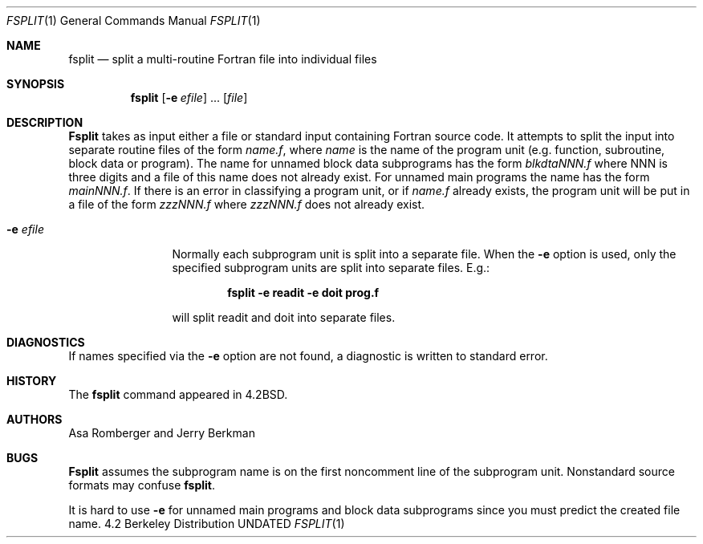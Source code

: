 .\" Copyright (c) 1983, 1990 The Regents of the University of California.
.\" All rights reserved.
.\"
.\" This code is derived from software contributed to Berkeley by
.\" Asa Romberger and Jerry Berkman.
.\" %sccs.include.redist.roff%
.\"
.\"	@(#)fsplit.1	6.7 (Berkeley) 7/24/91
.\"
.Dd 
.Dt FSPLIT 1
.Os BSD 4.2
.Sh NAME
.Nm fsplit
.Nd split a multi-routine Fortran file into individual files
.Sh SYNOPSIS
.Nm fsplit
.Op Fl e Ar efile
\&...
.Op Ar file
.Sh DESCRIPTION
.Nm Fsplit
takes as input either a file or standard input containing Fortran source code.
It attempts to split the input into separate routine files of the
form
.Ar name.f ,
where
.Ar name
is the name of the program unit (e.g. function, subroutine, block data or
program).  The name for unnamed block data subprograms has the form
.Ar blkdtaNNN.f
where NNN is three digits and a file of this name does not already exist.
For unnamed main programs the name has the form
.Ar mainNNN.f .
If there is an error in classifying a program unit, or if
.Ar name.f
already exists,
the program unit will be put in a file of the form
.Ar zzzNNN.f
where
.Ar zzzNNN.f
does not already exist.
.Pp
.Bl -tag -width Fl
.It Fl e Ar efile 
Normally each subprogram unit is split into a separate file.  When the
.Fl e
option is used, only the specified subprogram units are split into separate
files.  E.g.:
.Pp
.Dl fsplit -e readit -e doit prog.f
.Pp
will split readit and doit into separate files.
.El
.Sh DIAGNOSTICS
If names specified via the
.Fl e
option are not found, a diagnostic is written to
standard error.
.Sh HISTORY
The
.Nm fsplit
command
appeared in
.Bx 4.2 .
.Sh AUTHORS
Asa Romberger and Jerry Berkman
.Sh BUGS
.Nm Fsplit
assumes the subprogram name is on the first noncomment line of the subprogram
unit.  Nonstandard source formats may confuse
.Nm fsplit .
.Pp
It is hard to use
.Fl e
for unnamed main programs and block data subprograms since you must
predict the created file name.
